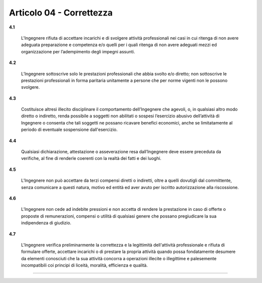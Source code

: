 Articolo 04 - Correttezza
-------------------------


**4.1**

	L'Ingegnere rifiuta di accettare incarichi e di svolgere attività professionali nei casi in cui ritenga di non avere adeguata preparazione e competenza e/o quelli per i quali ritenga di non avere adeguati mezzi ed organizzazione per l’adempimento degli impegni assunti.

**4.2**

	L’Ingegnere sottoscrive solo le prestazioni professionali che abbia svolto e/o diretto; non sottoscrive le prestazioni professionali in forma paritaria unitamente a persone che per norme vigenti non le possono svolgere.

**4.3**

	Costituisce altresì illecito disciplinare il comportamento dell’Ingegnere che agevoli, o, in qualsiasi altro modo diretto o indiretto, renda possibile a soggetti non abilitati o sospesi l’esercizio abusivo dell’attività di Ingegnere o consenta che tali soggetti ne possano ricavare benefici economici, anche se limitatamente al periodo di eventuale sospensione dall'esercizio.

**4.4**

	Qualsiasi dichiarazione, attestazione o asseverazione resa dall’Ingegnere deve essere preceduta da verifiche, al fine di renderle coerenti con la realtà dei fatti e dei luoghi.

**4.5**

	L’Ingegnere non può accettare da terzi compensi diretti o indiretti, oltre a quelli dovutigli dal committente, senza comunicare a questi natura, motivo ed entità ed aver avuto per iscritto autorizzazione alla riscossione.

**4.6**

	L’Ingegnere non cede ad indebite pressioni e non accetta di rendere la prestazione in caso di offerte o proposte di remunerazioni, compensi o utilità di qualsiasi genere che possano pregiudicare la sua indipendenza di giudizio.

**4.7**

	L'Ingegnere verifica preliminarmente la correttezza e la legittimità dell'attività professionale e rifiuta di formulare offerte, accettare incarichi o di prestare la propria attività quando possa fondatamente desumere da elementi conosciuti che la sua attività concorra a operazioni illecite o illegittime e palesemente incompatibili coi principi di liceità, moralità, efficienza e qualità. 


----

.. 